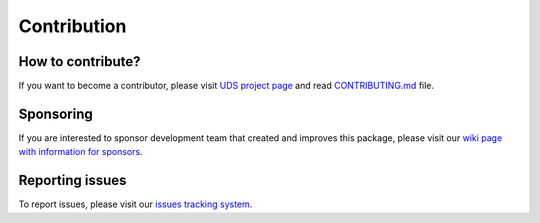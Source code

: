 Contribution
============


How to contribute?
------------------
If you want to become a contributor, please visit `UDS project page <https://github.com/mdabrowski1990/uds>`_
and read `CONTRIBUTING.md <https://github.com/mdabrowski1990/uds/blob/main/CONTRIBUTING.md>`_ file.


Sponsoring
----------
If you are interested to sponsor development team that created and improves this package, please visit our
`wiki page with information for sponsors <https://github.com/mdabrowski1990/uds/wiki/Sponsoring>`_.


Reporting issues
----------------
To report issues, please visit our `issues tracking system <https://github.com/mdabrowski1990/uds/issues>`_.
